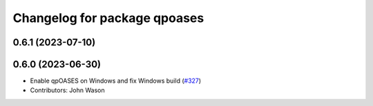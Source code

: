 ^^^^^^^^^^^^^^^^^^^^^^^^^^^^^
Changelog for package qpoases
^^^^^^^^^^^^^^^^^^^^^^^^^^^^^

0.6.1 (2023-07-10)
------------------

0.6.0 (2023-06-30)
------------------
* Enable qpOASES on Windows and fix Windows build (`#327 <https://github.com/tesseract-robotics/trajopt/issues/327>`_)
* Contributors: John Wason
